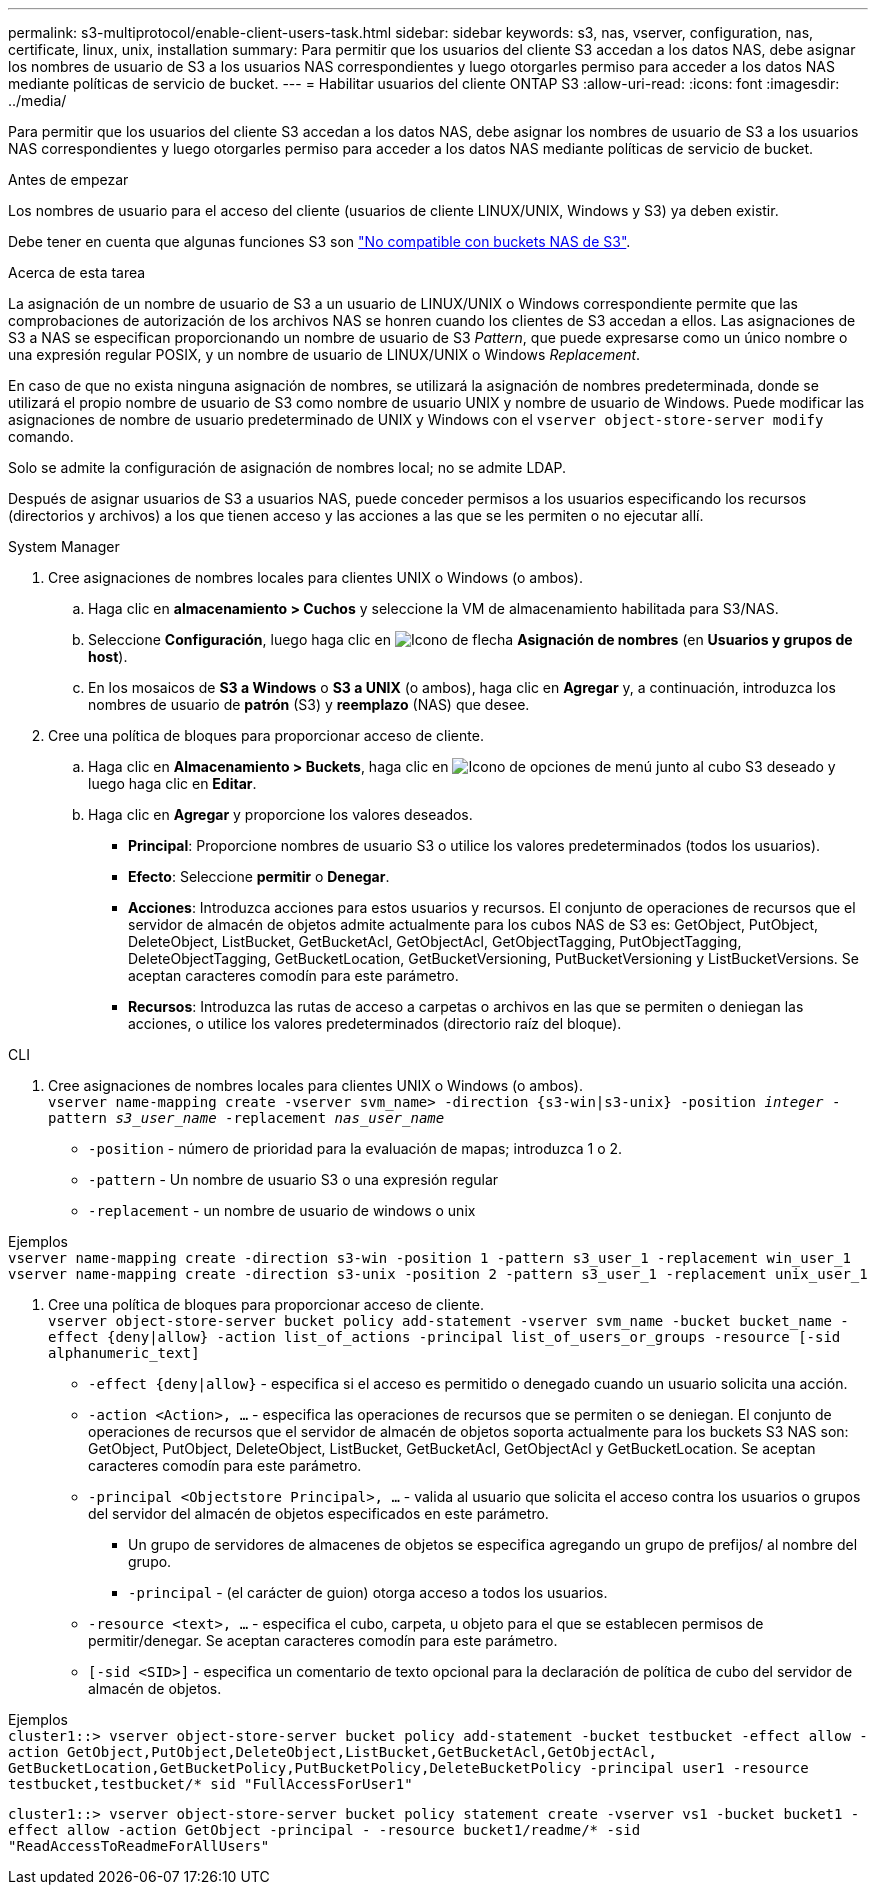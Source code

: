 ---
permalink: s3-multiprotocol/enable-client-users-task.html 
sidebar: sidebar 
keywords: s3, nas, vserver, configuration, nas, certificate, linux, unix, installation 
summary: Para permitir que los usuarios del cliente S3 accedan a los datos NAS, debe asignar los nombres de usuario de S3 a los usuarios NAS correspondientes y luego otorgarles permiso para acceder a los datos NAS mediante políticas de servicio de bucket. 
---
= Habilitar usuarios del cliente ONTAP S3
:allow-uri-read: 
:icons: font
:imagesdir: ../media/


[role="lead"]
Para permitir que los usuarios del cliente S3 accedan a los datos NAS, debe asignar los nombres de usuario de S3 a los usuarios NAS correspondientes y luego otorgarles permiso para acceder a los datos NAS mediante políticas de servicio de bucket.

.Antes de empezar
Los nombres de usuario para el acceso del cliente (usuarios de cliente LINUX/UNIX, Windows y S3) ya deben existir.

Debe tener en cuenta que algunas funciones S3 son link:index.html#nas-functionality-not-currently-supported-by-s3-nas-buckets["No compatible con buckets NAS de S3"].

.Acerca de esta tarea
La asignación de un nombre de usuario de S3 a un usuario de LINUX/UNIX o Windows correspondiente permite que las comprobaciones de autorización de los archivos NAS se honren cuando los clientes de S3 accedan a ellos. Las asignaciones de S3 a NAS se especifican proporcionando un nombre de usuario de S3 _Pattern_, que puede expresarse como un único nombre o una expresión regular POSIX, y un nombre de usuario de LINUX/UNIX o Windows _Replacement_.

En caso de que no exista ninguna asignación de nombres, se utilizará la asignación de nombres predeterminada, donde se utilizará el propio nombre de usuario de S3 como nombre de usuario UNIX y nombre de usuario de Windows. Puede modificar las asignaciones de nombre de usuario predeterminado de UNIX y Windows con el `vserver object-store-server modify` comando.

Solo se admite la configuración de asignación de nombres local; no se admite LDAP.

Después de asignar usuarios de S3 a usuarios NAS, puede conceder permisos a los usuarios especificando los recursos (directorios y archivos) a los que tienen acceso y las acciones a las que se les permiten o no ejecutar allí.

[role="tabbed-block"]
====
.System Manager
--
. Cree asignaciones de nombres locales para clientes UNIX o Windows (o ambos).
+
.. Haga clic en *almacenamiento > Cuchos* y seleccione la VM de almacenamiento habilitada para S3/NAS.
.. Seleccione *Configuración*, luego haga clic en image:../media/icon_arrow.gif["Icono de flecha"] *Asignación de nombres* (en *Usuarios y grupos de host*).
.. En los mosaicos de *S3 a Windows* o *S3 a UNIX* (o ambos), haga clic en *Agregar* y, a continuación, introduzca los nombres de usuario de *patrón* (S3) y *reemplazo* (NAS) que desee.


. Cree una política de bloques para proporcionar acceso de cliente.
+
.. Haga clic en *Almacenamiento > Buckets*, haga clic en image:../media/icon_kabob.gif["Icono de opciones de menú"] junto al cubo S3 deseado y luego haga clic en *Editar*.
.. Haga clic en *Agregar* y proporcione los valores deseados.
+
*** *Principal*: Proporcione nombres de usuario S3 o utilice los valores predeterminados (todos los usuarios).
*** *Efecto*: Seleccione *permitir* o *Denegar*.
*** *Acciones*: Introduzca acciones para estos usuarios y recursos. El conjunto de operaciones de recursos que el servidor de almacén de objetos admite actualmente para los cubos NAS de S3 es: GetObject, PutObject, DeleteObject, ListBucket, GetBucketAcl, GetObjectAcl, GetObjectTagging, PutObjectTagging, DeleteObjectTagging, GetBucketLocation, GetBucketVersioning, PutBucketVersioning y ListBucketVersions. Se aceptan caracteres comodín para este parámetro.
*** *Recursos*: Introduzca las rutas de acceso a carpetas o archivos en las que se permiten o deniegan las acciones, o utilice los valores predeterminados (directorio raíz del bloque).






--
.CLI
--
. Cree asignaciones de nombres locales para clientes UNIX o Windows (o ambos). +
`vserver name-mapping create -vserver svm_name> -direction {s3-win|s3-unix} -position _integer_ -pattern _s3_user_name_ -replacement _nas_user_name_`
+
** `-position` - número de prioridad para la evaluación de mapas; introduzca 1 o 2.
** `-pattern` - Un nombre de usuario S3 o una expresión regular
** `-replacement` - un nombre de usuario de windows o unix




Ejemplos +
`vserver name-mapping create -direction s3-win -position 1 -pattern s3_user_1 -replacement win_user_1
vserver name-mapping create -direction s3-unix -position 2 -pattern s3_user_1 -replacement unix_user_1`

. Cree una política de bloques para proporcionar acceso de cliente. +
`vserver object-store-server bucket policy add-statement -vserver svm_name -bucket bucket_name -effect {deny|allow}  -action list_of_actions -principal list_of_users_or_groups -resource [-sid alphanumeric_text]`
+
** `-effect {deny|allow}` - especifica si el acceso es permitido o denegado cuando un usuario solicita una acción.
** `-action <Action>, ...` - especifica las operaciones de recursos que se permiten o se deniegan. El conjunto de operaciones de recursos que el servidor de almacén de objetos soporta actualmente para los buckets S3 NAS son: GetObject, PutObject, DeleteObject, ListBucket, GetBucketAcl, GetObjectAcl y GetBucketLocation. Se aceptan caracteres comodín para este parámetro.
** `-principal <Objectstore Principal>, ...` - valida al usuario que solicita el acceso contra los usuarios o grupos del servidor del almacén de objetos especificados en este parámetro.
+
*** Un grupo de servidores de almacenes de objetos se especifica agregando un grupo de prefijos/ al nombre del grupo.
*** `-principal` - (el carácter de guion) otorga acceso a todos los usuarios.


** `-resource <text>, ...` - especifica el cubo, carpeta, u objeto para el que se establecen permisos de permitir/denegar. Se aceptan caracteres comodín para este parámetro.
** `[-sid <SID>]` - especifica un comentario de texto opcional para la declaración de política de cubo del servidor de almacén de objetos.




Ejemplos +
`cluster1::> vserver object-store-server bucket policy add-statement -bucket testbucket -effect allow -action  GetObject,PutObject,DeleteObject,ListBucket,GetBucketAcl,GetObjectAcl, GetBucketLocation,GetBucketPolicy,PutBucketPolicy,DeleteBucketPolicy -principal user1 -resource testbucket,testbucket/* sid "FullAccessForUser1"`

`cluster1::> vserver object-store-server bucket policy statement create -vserver vs1 -bucket bucket1 -effect allow -action GetObject -principal - -resource bucket1/readme/* -sid "ReadAccessToReadmeForAllUsers"`

--
====